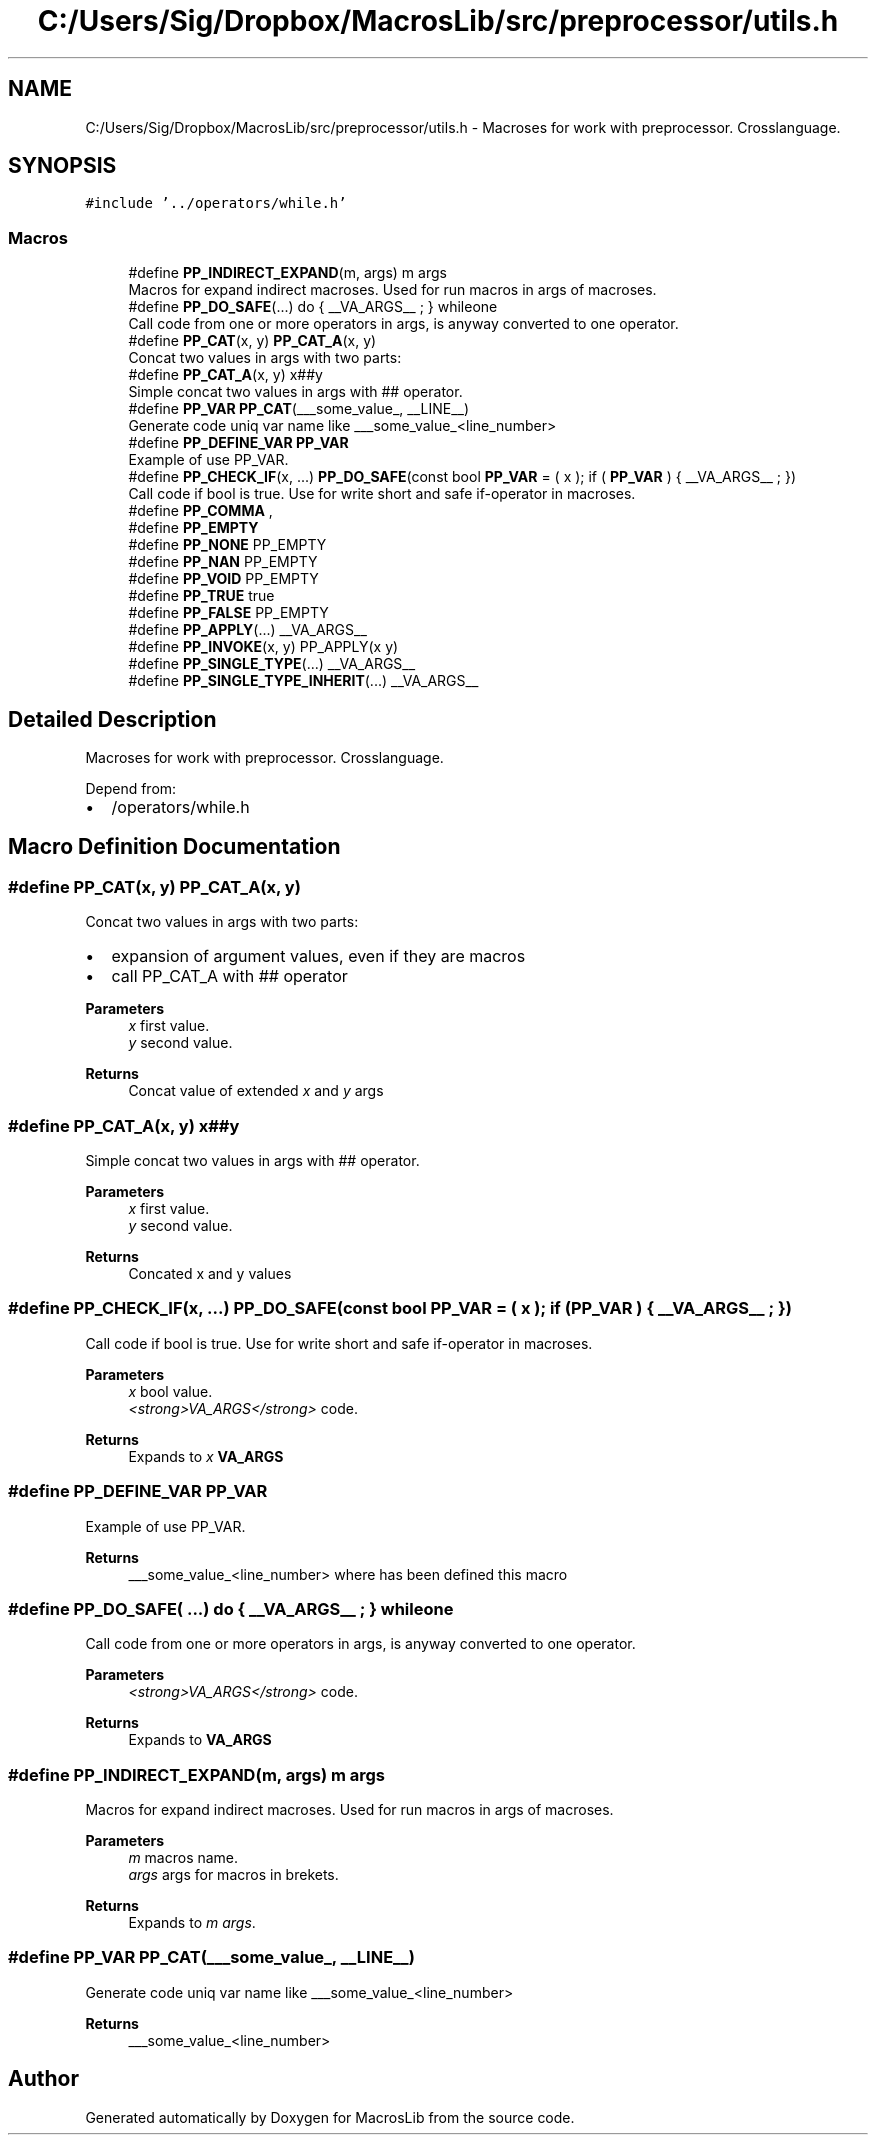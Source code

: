 .TH "C:/Users/Sig/Dropbox/MacrosLib/src/preprocessor/utils.h" 3 "Mon Jan 6 2020" "Version 0.1.0-a1" "MacrosLib" \" -*- nroff -*-
.ad l
.nh
.SH NAME
C:/Users/Sig/Dropbox/MacrosLib/src/preprocessor/utils.h \- Macroses for work with preprocessor\&. Crosslanguage\&.  

.SH SYNOPSIS
.br
.PP
\fC#include '\&.\&./operators/while\&.h'\fP
.br

.SS "Macros"

.in +1c
.ti -1c
.RI "#define \fBPP_INDIRECT_EXPAND\fP(m,  args)   m args"
.br
.RI "Macros for expand indirect macroses\&. Used for run macros in args of macroses\&. "
.ti -1c
.RI "#define \fBPP_DO_SAFE\fP(\&.\&.\&.)   do { __VA_ARGS__ ; } whileone"
.br
.RI "Call code from one or more operators in args, is anyway converted to one operator\&. "
.ti -1c
.RI "#define \fBPP_CAT\fP(x,  y)   \fBPP_CAT_A\fP(x, y)"
.br
.RI "Concat two values in args with two parts: "
.ti -1c
.RI "#define \fBPP_CAT_A\fP(x,  y)   x##y"
.br
.RI "Simple concat two values in args with ## operator\&. "
.ti -1c
.RI "#define \fBPP_VAR\fP   \fBPP_CAT\fP(___some_value_, __LINE__)"
.br
.RI "Generate code uniq var name like ___some_value_<line_number> "
.ti -1c
.RI "#define \fBPP_DEFINE_VAR\fP   \fBPP_VAR\fP"
.br
.RI "Example of use PP_VAR\&. "
.ti -1c
.RI "#define \fBPP_CHECK_IF\fP(x, \&.\&.\&.)   \fBPP_DO_SAFE\fP(const bool \fBPP_VAR\fP = ( x ); if ( \fBPP_VAR\fP ) { __VA_ARGS__ ; })"
.br
.RI "Call code if bool is true\&. Use for write short and safe if-operator in macroses\&. "
.ti -1c
.RI "#define \fBPP_COMMA\fP   ,"
.br
.ti -1c
.RI "#define \fBPP_EMPTY\fP"
.br
.ti -1c
.RI "#define \fBPP_NONE\fP   PP_EMPTY"
.br
.ti -1c
.RI "#define \fBPP_NAN\fP   PP_EMPTY"
.br
.ti -1c
.RI "#define \fBPP_VOID\fP   PP_EMPTY"
.br
.ti -1c
.RI "#define \fBPP_TRUE\fP   true"
.br
.ti -1c
.RI "#define \fBPP_FALSE\fP   PP_EMPTY"
.br
.ti -1c
.RI "#define \fBPP_APPLY\fP(\&.\&.\&.)   __VA_ARGS__"
.br
.ti -1c
.RI "#define \fBPP_INVOKE\fP(x,  y)   PP_APPLY(x y)"
.br
.ti -1c
.RI "#define \fBPP_SINGLE_TYPE\fP(\&.\&.\&.)   __VA_ARGS__"
.br
.ti -1c
.RI "#define \fBPP_SINGLE_TYPE_INHERIT\fP(\&.\&.\&.)   __VA_ARGS__"
.br
.in -1c
.SH "Detailed Description"
.PP 
Macroses for work with preprocessor\&. Crosslanguage\&. 

Depend from:
.IP "\(bu" 2
/operators/while\&.h 
.PP

.SH "Macro Definition Documentation"
.PP 
.SS "#define PP_CAT(x, y)   \fBPP_CAT_A\fP(x, y)"

.PP
Concat two values in args with two parts: 
.IP "\(bu" 2
expansion of argument values, even if they are macros
.IP "\(bu" 2
call PP_CAT_A with ## operator 
.PP
\fBParameters\fP
.RS 4
\fIx\fP first value\&. 
.br
\fIy\fP second value\&. 
.RE
.PP
\fBReturns\fP
.RS 4
Concat value of extended \fIx\fP and \fIy\fP args 
.RE
.PP

.PP

.SS "#define PP_CAT_A(x, y)   x##y"

.PP
Simple concat two values in args with ## operator\&. 
.PP
\fBParameters\fP
.RS 4
\fIx\fP first value\&. 
.br
\fIy\fP second value\&. 
.RE
.PP
\fBReturns\fP
.RS 4
Concated x and y values 
.RE
.PP

.SS "#define PP_CHECK_IF(x,  \&.\&.\&.)   \fBPP_DO_SAFE\fP(const bool \fBPP_VAR\fP = ( x ); if ( \fBPP_VAR\fP ) { __VA_ARGS__ ; })"

.PP
Call code if bool is true\&. Use for write short and safe if-operator in macroses\&. 
.PP
\fBParameters\fP
.RS 4
\fIx\fP bool value\&. 
.br
\fI<strong>VA_ARGS</strong>\fP code\&. 
.RE
.PP
\fBReturns\fP
.RS 4
Expands to \fIx\fP \fI\fBVA_ARGS\fP\fP 
.RE
.PP

.SS "#define PP_DEFINE_VAR   \fBPP_VAR\fP"

.PP
Example of use PP_VAR\&. 
.PP
\fBReturns\fP
.RS 4
___some_value_<line_number> where has been defined this macro 
.RE
.PP

.SS "#define PP_DO_SAFE( \&.\&.\&.)   do { __VA_ARGS__ ; } whileone"

.PP
Call code from one or more operators in args, is anyway converted to one operator\&. 
.PP
\fBParameters\fP
.RS 4
\fI<strong>VA_ARGS</strong>\fP code\&. 
.RE
.PP
\fBReturns\fP
.RS 4
Expands to \fI\fBVA_ARGS\fP\fP 
.RE
.PP

.SS "#define PP_INDIRECT_EXPAND(m, args)   m args"

.PP
Macros for expand indirect macroses\&. Used for run macros in args of macroses\&. 
.PP
\fBParameters\fP
.RS 4
\fIm\fP macros name\&. 
.br
\fIargs\fP args for macros in brekets\&. 
.RE
.PP
\fBReturns\fP
.RS 4
Expands to \fIm\fP \fIargs\fP\&. 
.RE
.PP

.SS "#define PP_VAR   \fBPP_CAT\fP(___some_value_, __LINE__)"

.PP
Generate code uniq var name like ___some_value_<line_number> 
.PP
\fBReturns\fP
.RS 4
___some_value_<line_number> 
.RE
.PP

.SH "Author"
.PP 
Generated automatically by Doxygen for MacrosLib from the source code\&.
